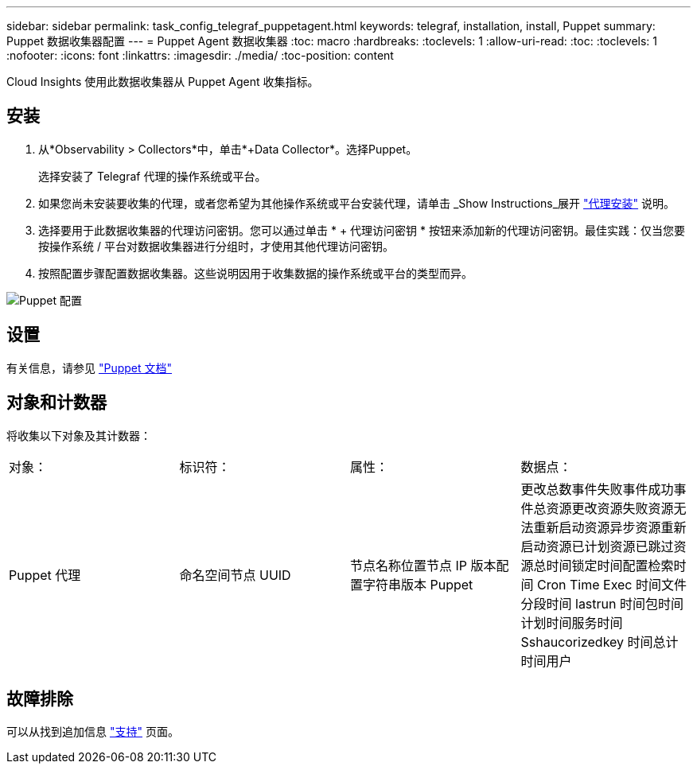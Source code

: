 ---
sidebar: sidebar 
permalink: task_config_telegraf_puppetagent.html 
keywords: telegraf, installation, install, Puppet 
summary: Puppet 数据收集器配置 
---
= Puppet Agent 数据收集器
:toc: macro
:hardbreaks:
:toclevels: 1
:allow-uri-read: 
:toc: 
:toclevels: 1
:nofooter: 
:icons: font
:linkattrs: 
:imagesdir: ./media/
:toc-position: content


[role="lead"]
Cloud Insights 使用此数据收集器从 Puppet Agent 收集指标。



== 安装

. 从*Observability > Collectors*中，单击*+Data Collector*。选择Puppet。
+
选择安装了 Telegraf 代理的操作系统或平台。

. 如果您尚未安装要收集的代理，或者您希望为其他操作系统或平台安装代理，请单击 _Show Instructions_展开 link:task_config_telegraf_agent.html["代理安装"] 说明。
. 选择要用于此数据收集器的代理访问密钥。您可以通过单击 * + 代理访问密钥 * 按钮来添加新的代理访问密钥。最佳实践：仅当您要按操作系统 / 平台对数据收集器进行分组时，才使用其他代理访问密钥。
. 按照配置步骤配置数据收集器。这些说明因用于收集数据的操作系统或平台的类型而异。


image:PuppetDCConfigWindows.png["Puppet 配置"]



== 设置

有关信息，请参见 https://puppet.com/docs["Puppet 文档"]



== 对象和计数器

将收集以下对象及其计数器：

[cols="<.<,<.<,<.<,<.<"]
|===


| 对象： | 标识符： | 属性： | 数据点： 


| Puppet 代理 | 命名空间节点 UUID | 节点名称位置节点 IP 版本配置字符串版本 Puppet | 更改总数事件失败事件成功事件总资源更改资源失败资源无法重新启动资源异步资源重新启动资源已计划资源已跳过资源总时间锁定时间配置检索时间 Cron Time Exec 时间文件分段时间 lastrun 时间包时间计划时间服务时间 Sshaucorizedkey 时间总计 时间用户 
|===


== 故障排除

可以从找到追加信息 link:concept_requesting_support.html["支持"] 页面。
